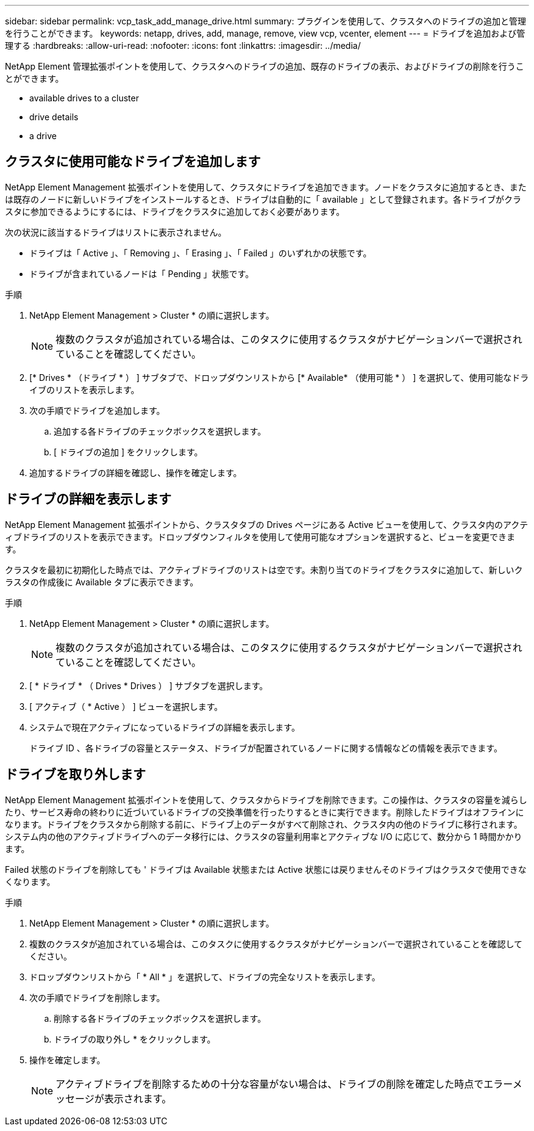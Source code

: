 ---
sidebar: sidebar 
permalink: vcp_task_add_manage_drive.html 
summary: プラグインを使用して、クラスタへのドライブの追加と管理を行うことができます。 
keywords: netapp, drives, add, manage, remove, view vcp, vcenter, element 
---
= ドライブを追加および管理する
:hardbreaks:
:allow-uri-read: 
:nofooter: 
:icons: font
:linkattrs: 
:imagesdir: ../media/


[role="lead"]
NetApp Element 管理拡張ポイントを使用して、クラスタへのドライブの追加、既存のドライブの表示、およびドライブの削除を行うことができます。

*  available drives to a cluster
*  drive details
*  a drive




== クラスタに使用可能なドライブを追加します

NetApp Element Management 拡張ポイントを使用して、クラスタにドライブを追加できます。ノードをクラスタに追加するとき、または既存のノードに新しいドライブをインストールするとき、ドライブは自動的に「 available 」として登録されます。各ドライブがクラスタに参加できるようにするには、ドライブをクラスタに追加しておく必要があります。

次の状況に該当するドライブはリストに表示されません。

* ドライブは「 Active 」、「 Removing 」、「 Erasing 」、「 Failed 」のいずれかの状態です。
* ドライブが含まれているノードは「 Pending 」状態です。


.手順
. NetApp Element Management > Cluster * の順に選択します。
+

NOTE: 複数のクラスタが追加されている場合は、このタスクに使用するクラスタがナビゲーションバーで選択されていることを確認してください。

. [* Drives * （ドライブ * ） ] サブタブで、ドロップダウンリストから [* Available* （使用可能 * ） ] を選択して、使用可能なドライブのリストを表示します。
. 次の手順でドライブを追加します。
+
.. 追加する各ドライブのチェックボックスを選択します。
.. [ ドライブの追加 ] をクリックします。


. 追加するドライブの詳細を確認し、操作を確定します。




== ドライブの詳細を表示します

NetApp Element Management 拡張ポイントから、クラスタタブの Drives ページにある Active ビューを使用して、クラスタ内のアクティブドライブのリストを表示できます。ドロップダウンフィルタを使用して使用可能なオプションを選択すると、ビューを変更できます。

クラスタを最初に初期化した時点では、アクティブドライブのリストは空です。未割り当てのドライブをクラスタに追加して、新しいクラスタの作成後に Available タブに表示できます。

.手順
. NetApp Element Management > Cluster * の順に選択します。
+

NOTE: 複数のクラスタが追加されている場合は、このタスクに使用するクラスタがナビゲーションバーで選択されていることを確認してください。

. [ * ドライブ * （ Drives * Drives ） ] サブタブを選択します。
. [ アクティブ（ * Active ） ] ビューを選択します。
. システムで現在アクティブになっているドライブの詳細を表示します。
+
ドライブ ID 、各ドライブの容量とステータス、ドライブが配置されているノードに関する情報などの情報を表示できます。





== ドライブを取り外します

NetApp Element Management 拡張ポイントを使用して、クラスタからドライブを削除できます。この操作は、クラスタの容量を減らしたり、サービス寿命の終わりに近づいているドライブの交換準備を行ったりするときに実行できます。削除したドライブはオフラインになります。ドライブをクラスタから削除する前に、ドライブ上のデータがすべて削除され、クラスタ内の他のドライブに移行されます。システム内の他のアクティブドライブへのデータ移行には、クラスタの容量利用率とアクティブな I/O に応じて、数分から 1 時間かかります。

Failed 状態のドライブを削除しても ' ドライブは Available 状態または Active 状態には戻りませんそのドライブはクラスタで使用できなくなります。

.手順
. NetApp Element Management > Cluster * の順に選択します。
. 複数のクラスタが追加されている場合は、このタスクに使用するクラスタがナビゲーションバーで選択されていることを確認してください。
. ドロップダウンリストから「 * All * 」を選択して、ドライブの完全なリストを表示します。
. 次の手順でドライブを削除します。
+
.. 削除する各ドライブのチェックボックスを選択します。
.. ドライブの取り外し * をクリックします。


. 操作を確定します。
+

NOTE: アクティブドライブを削除するための十分な容量がない場合は、ドライブの削除を確定した時点でエラーメッセージが表示されます。


